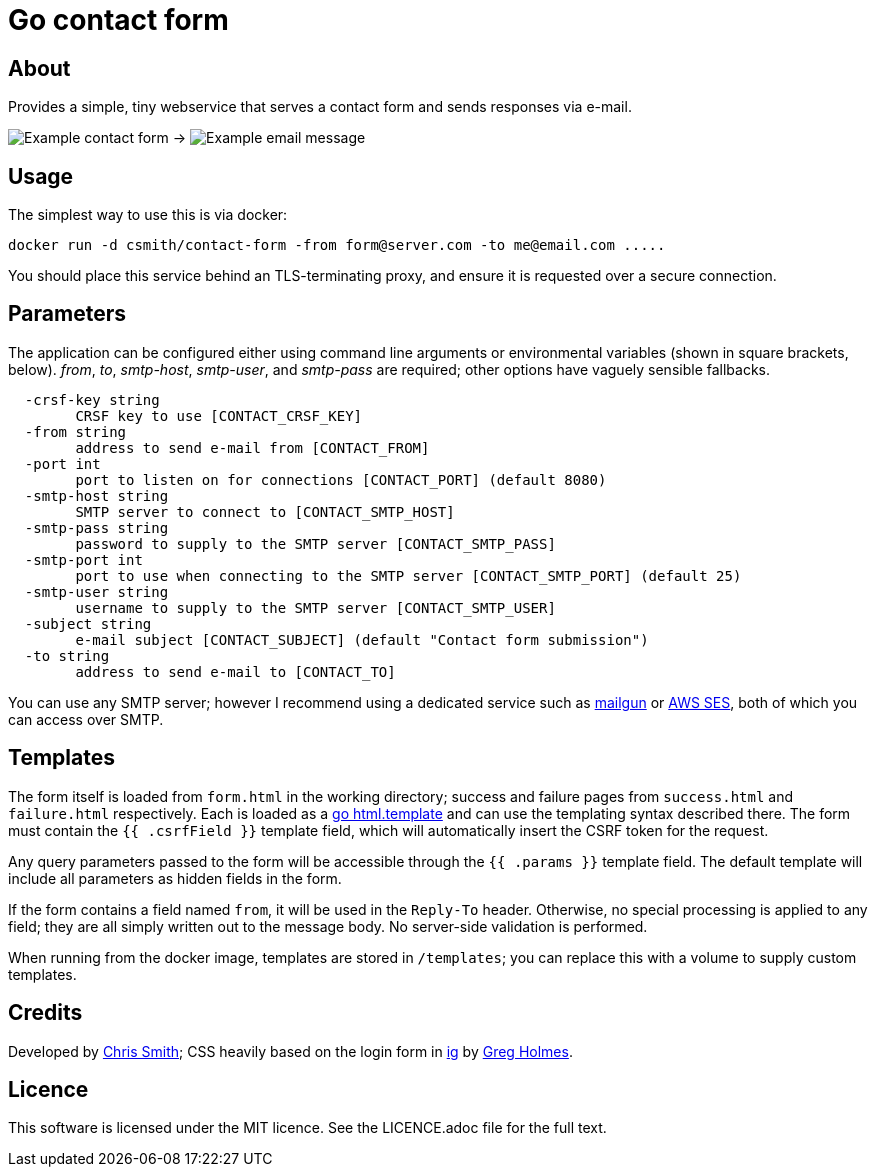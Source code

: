 = Go contact form

== About

Provides a simple, tiny webservice that serves a contact form and sends responses
via e-mail.

image:example-form.png[Example contact form] ->
image:example-email.png[Example email message]

== Usage

The simplest way to use this is via docker:

    docker run -d csmith/contact-form -from form@server.com -to me@email.com .....

You should place this service behind an TLS-terminating proxy, and ensure it
is requested over a secure connection.

== Parameters

The application can be configured either using command line arguments
or environmental variables (shown in square brackets, below).
_from_, _to_, _smtp-host_, _smtp-user_, and _smtp-pass_ are required;
other options have vaguely sensible fallbacks.

----
  -crsf-key string
    	CRSF key to use [CONTACT_CRSF_KEY]
  -from string
    	address to send e-mail from [CONTACT_FROM]
  -port int
    	port to listen on for connections [CONTACT_PORT] (default 8080)
  -smtp-host string
    	SMTP server to connect to [CONTACT_SMTP_HOST]
  -smtp-pass string
    	password to supply to the SMTP server [CONTACT_SMTP_PASS]
  -smtp-port int
    	port to use when connecting to the SMTP server [CONTACT_SMTP_PORT] (default 25)
  -smtp-user string
    	username to supply to the SMTP server [CONTACT_SMTP_USER]
  -subject string
    	e-mail subject [CONTACT_SUBJECT] (default "Contact form submission")
  -to string
    	address to send e-mail to [CONTACT_TO]
----

You can use any SMTP server; however I recommend using a dedicated service
such as https://www.mailgun.com/[mailgun] or
https://aws.amazon.com/ses/[AWS SES], both of which you can access over SMTP.

== Templates

The form itself is loaded from `form.html` in the working directory; success and failure pages from `success.html`
and `failure.html` respectively. Each is loaded as a https://golang.org/pkg/html/template/[go html.template] and
can use the templating syntax described there. The form must contain the `{{ .csrfField }}` template field, which
will automatically insert the CSRF token for the request.

Any query parameters passed to the form will be accessible through the `{{ .params }}` template field. The
default template will include all parameters as hidden fields in the form.

If the form contains a field named `from`, it will be used in the `Reply-To` header. Otherwise, no
special processing is applied to any field; they are all simply written out to the message body.
No server-side validation is performed.

When running from the docker image, templates are stored in `/templates`; you can
replace this with a volume to supply custom templates.

== Credits

Developed by https://chameth.com[Chris Smith]; CSS heavily based on the login form in
 https://github.com/greboid/ig[ig] by https://greboid.com[Greg Holmes].

== Licence

This software is licensed under the MIT licence. See the LICENCE.adoc file for the full text.
